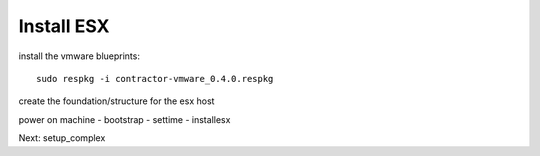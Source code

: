 Install ESX
-----------


install the vmware blueprints::

  sudo respkg -i contractor-vmware_0.4.0.respkg





create the foundation/structure for the esx host


power on machine - bootstrap - settime - installesx


Next: setup_complex
